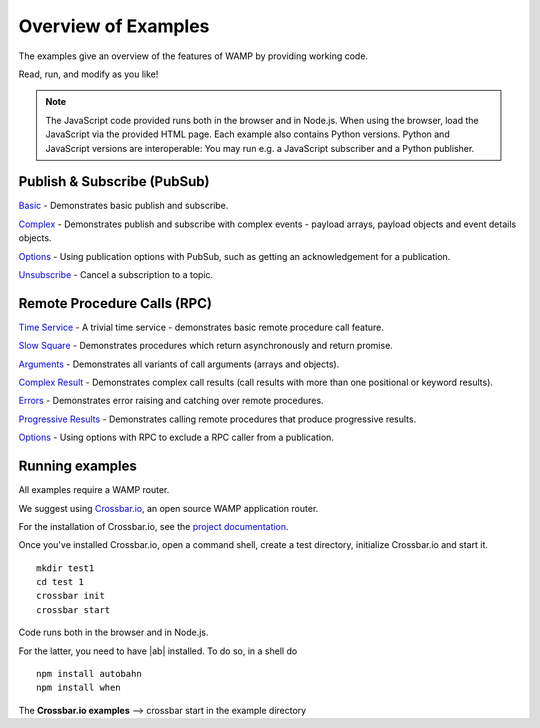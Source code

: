 .. _examples_overview:


Overview of Examples
====================

The examples give an overview of the features of WAMP by providing working code.

Read, run, and modify as you like!

.. note:: The JavaScript code provided runs both in the browser and in Node.js. When using the browser, load the JavaScript via the provided HTML page. Each example also contains Python versions. Python and JavaScript versions are interoperable: You may run e.g. a JavaScript subscriber and a Python publisher.


Publish & Subscribe (PubSub)
----------------------------

`Basic <https://github.com/tavendo/AutobahnPython/tree/master/examples/twisted/wamp/basic/pubsub/basic>`_ - Demonstrates basic publish and subscribe.

`Complex <https://github.com/tavendo/AutobahnPython/tree/master/examples/twisted/wamp/basic/pubsub/complex>`_ - Demonstrates publish and subscribe with complex events - payload arrays, payload objects and event details objects.

`Options <https://github.com/tavendo/AutobahnPython/tree/master/examples/twisted/wamp/basic/pubsub/options>`__ - Using publication options with PubSub, such as getting an acknowledgement for a publication.

`Unsubscribe <https://github.com/tavendo/AutobahnPython/tree/master/examples/twisted/wamp/basic/pubsub/unsubscribe>`_ - Cancel a subscription to a topic.



Remote Procedure Calls (RPC)
----------------------------

`Time Service <https://github.com/tavendo/AutobahnPython/tree/master/examples/twisted/wamp/basic/rpc/timeservice>`_ - A trivial time service - demonstrates basic remote procedure call feature.


`Slow Square <https://github.com/tavendo/AutobahnPython/tree/master/examples/twisted/wamp/basic/rpc/slowsquare>`_ - Demonstrates procedures which return asynchronously and return promise.

`Arguments <https://github.com/tavendo/AutobahnPython/tree/master/examples/twisted/wamp/basic/rpc/arguments>`_ - Demonstrates all variants of call arguments (arrays and objects).

`Complex Result <https://github.com/tavendo/AutobahnPython/tree/master/examples/twisted/wamp/basic/rpc/complex>`_ - Demonstrates complex call results (call results with more than one positional or keyword results).

`Errors <https://github.com/tavendo/AutobahnPython/tree/master/examples/twisted/wamp/basic/rpc/errors>`_ - Demonstrates error raising and catching over remote procedures.

`Progressive Results <https://github.com/tavendo/AutobahnPython/tree/master/examples/twisted/wamp/basic/rpc/progress>`_ - Demonstrates calling remote procedures that produce progressive results.

`Options <https://github.com/tavendo/AutobahnPython/tree/master/examples/twisted/wamp/basic/rpc/options>`_ - Using options with RPC to exclude a RPC caller from a publication.

Running examples
----------------

All examples require a WAMP router.

We suggest using `Crossbar.io <http://crossbar.io>`_, an open source WAMP application router.

For the installation of Crossbar.io, see the `project documentation <http://crossbar.io/docs/Quick-Start/>`_.

Once you've installed Crossbar.io, open a command shell, create a test directory, initialize Crossbar.io and start it.

::

   mkdir test1
   cd test 1
   crossbar init
   crossbar start

Code runs both in the browser and in Node.js.

For the latter, you need to have |ab| installed. To do so, in a shell do

::

   npm install autobahn
   npm install when

The **Crossbar.io examples** --> crossbar start in the example directory